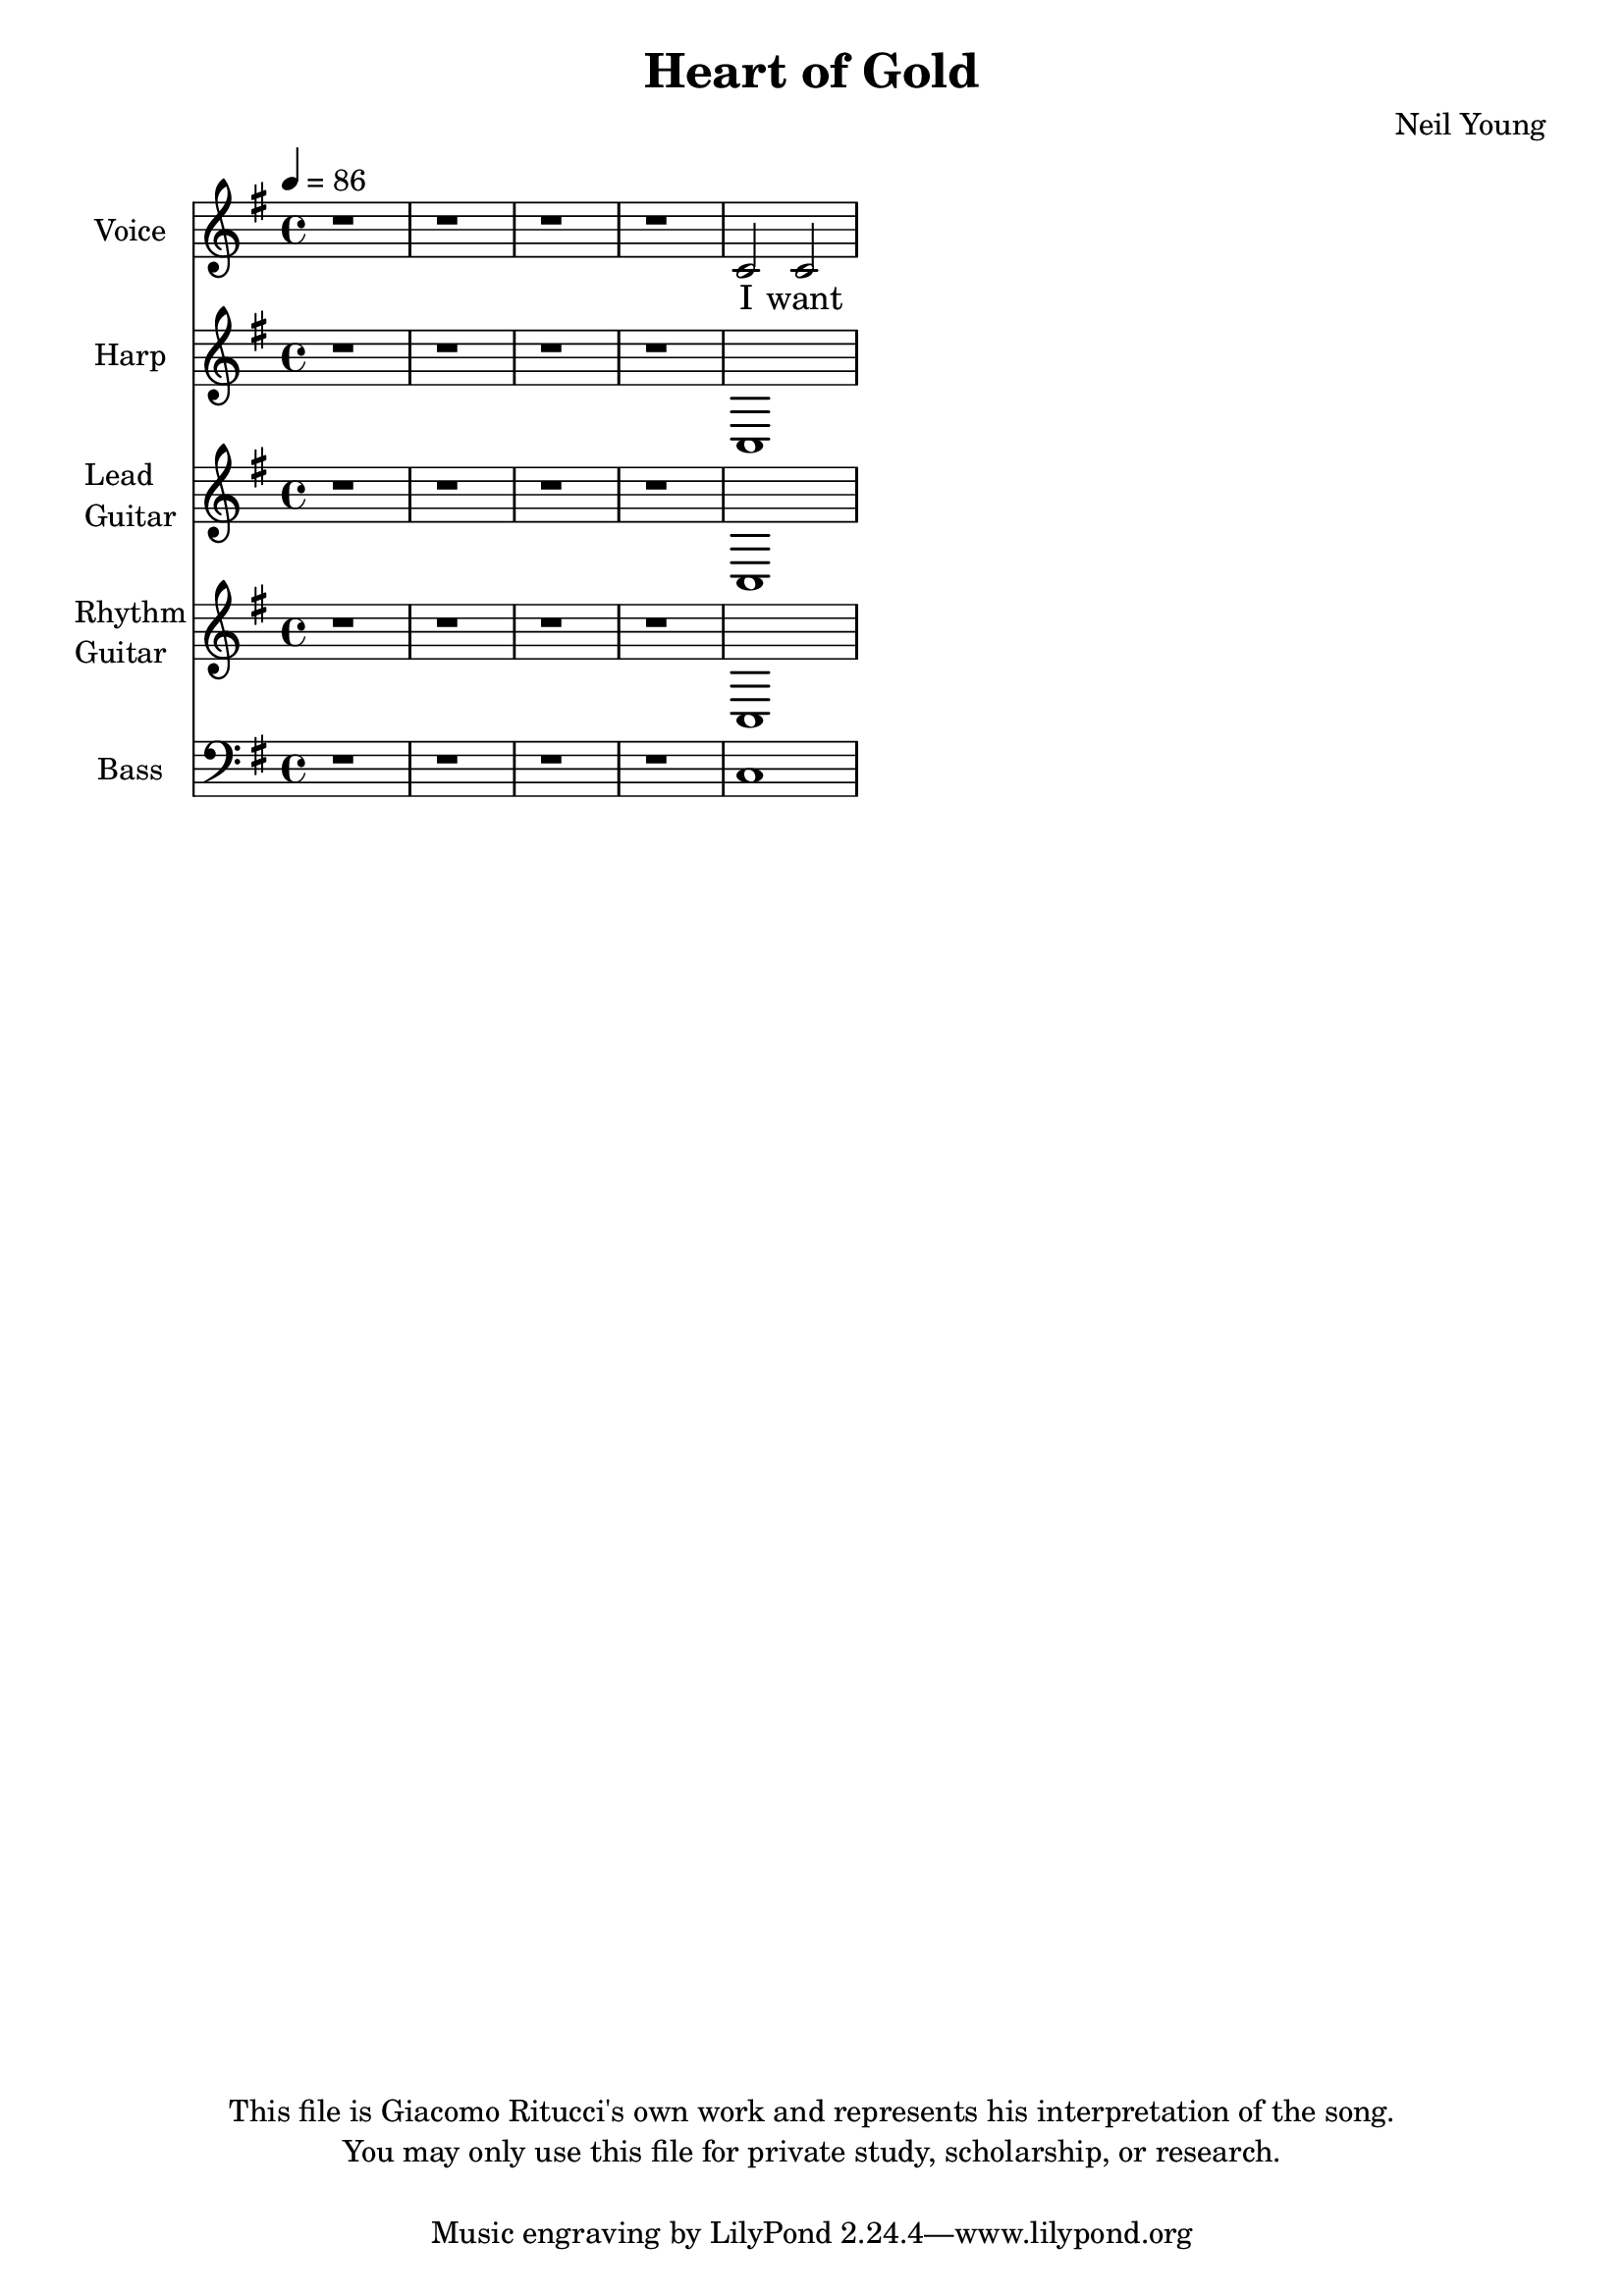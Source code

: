\version "2.12.0"

\header {
  title = "Heart of Gold"
  composer = "Neil Young"
  copyright = \markup \center-column {
    "This file is Giacomo Ritucci's own work and represents his interpretation of the song."
    "You may only use this file for private study, scholarship, or research."
    " "
  }
}


globals = {
  \key e \minor
  \time 4/4
  \tempo 4 = 86
}


voice = \relative c' {
  \globals
  \clef treble
  \set Staff.instrumentName = "Voice"
  \set Staff.shortInstrumentName = "V"

  r1 | r | r | r |
  c2 c2 |
}


voiceLyrics = \lyricmode {
  I want to live
  I want to give
  I've been a miner for a heart of gold
  It's these expressions I never give
  That keep me searching for a heart of gold
  And I'm getting old
  Keeps me searching for a heart of gold
  And I'm getting old

  I've been to Hollywood,
  I've been to Redwood
  I've crossed the ocean for a heart of gold
  I've been in my mind
  It's such a fine line
  That keeps me searching for a heart of gold
  And I'm getting old
  Keeps me searching for a heart of gold
  And I'm getting old

  Keep me searching for a heart of gold
  Keep me searching and I'm growing old
  Keep me searching for a heart of gold
  I've been a miner for a heart of gold.
}


harp = \relative {
  \globals
  \set Staff.instrumentName = "Harp"
  \set Staff.shortInstrumentName = "H"
  \clef treble

  r1 | r | r | r |
  c |
}


leadGuitar = \relative {
  \globals
  \clef treble
  \set Staff.instrumentName = \markup {
    \column {
      "Lead"
      \line { "Guitar" }
    }
  }
  \set Staff.shortInstrumentName = "LG"

  r1 | r | r | r |
  c |
}


rhythmGuitar = \relative {
  \globals
  \clef treble
  \set Staff.instrumentName = \markup {
    \column {
      "Rhythm"
      \line { "Guitar" }
    }
  }
  \set Staff.shortInstrumentName = "RG"

  r1 | r | r | r |
  c |
}


bass = \relative {
  \globals
  \clef bass
  \set Staff.instrumentName = "Bass"
  \set Staff.shortInstrumentName = "B"

  r1 | r | r | r |
  c
}


\score {
  <<
    <<
      \new Voice = "one" {
	\autoBeamOff
	\voice
      }
      \new Lyrics \lyricsto "one" \voiceLyrics
    >>
    \new Staff \harp
    \new Staff \leadGuitar
    \new Staff \rhythmGuitar
    \new Staff \bass
  >>
  \layout { }
  \midi { }
}


